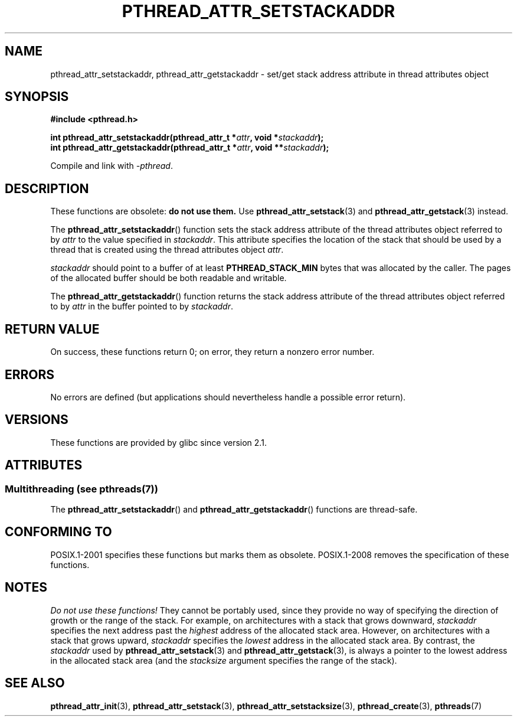 .\" Copyright (c) 2008 Linux Foundation, written by Michael Kerrisk
.\"     <mtk.manpages@gmail.com>
.\"
.\" %%%LICENSE_START(VERBATIM)
.\" Permission is granted to make and distribute verbatim copies of this
.\" manual provided the copyright notice and this permission notice are
.\" preserved on all copies.
.\"
.\" Permission is granted to copy and distribute modified versions of this
.\" manual under the conditions for verbatim copying, provided that the
.\" entire resulting derived work is distributed under the terms of a
.\" permission notice identical to this one.
.\"
.\" Since the Linux kernel and libraries are constantly changing, this
.\" manual page may be incorrect or out-of-date.  The author(s) assume no
.\" responsibility for errors or omissions, or for damages resulting from
.\" the use of the information contained herein.  The author(s) may not
.\" have taken the same level of care in the production of this manual,
.\" which is licensed free of charge, as they might when working
.\" professionally.
.\"
.\" Formatted or processed versions of this manual, if unaccompanied by
.\" the source, must acknowledge the copyright and authors of this work.
.\" %%%LICENSE_END
.\"
.TH PTHREAD_ATTR_SETSTACKADDR 3 2014-05-06 "Linux" "Linux Programmer's Manual"
.SH NAME
pthread_attr_setstackaddr, pthread_attr_getstackaddr \-
set/get stack address attribute in thread attributes object
.SH SYNOPSIS
.nf
.B #include <pthread.h>

.BI "int pthread_attr_setstackaddr(pthread_attr_t *" attr \
", void *" stackaddr );
.BI "int pthread_attr_getstackaddr(pthread_attr_t *" attr \
", void **" stackaddr );
.sp
Compile and link with \fI\-pthread\fP.
.fi
.SH DESCRIPTION
These functions are obsolete:
.B do not use them.
Use
.BR pthread_attr_setstack (3)
and
.BR pthread_attr_getstack (3)
instead.

The
.BR pthread_attr_setstackaddr ()
function sets the stack address attribute of the
thread attributes object referred to by
.I attr
to the value specified in
.IR stackaddr .
This attribute specifies the location of the stack that should
be used by a thread that is created using the thread attributes object
.IR attr .

.I stackaddr
should point to a buffer of at least
.B PTHREAD_STACK_MIN
bytes that was allocated by the caller.
The pages of the allocated buffer should be both readable and writable.

The
.BR pthread_attr_getstackaddr ()
function returns the stack address attribute of the
thread attributes object referred to by
.I attr
in the buffer pointed to by
.IR stackaddr .
.SH RETURN VALUE
On success, these functions return 0;
on error, they return a nonzero error number.
.SH ERRORS
No errors are defined
(but applications should nevertheless
handle a possible error return).
.SH VERSIONS
These functions are provided by glibc since version 2.1.
.SH ATTRIBUTES
.SS Multithreading (see pthreads(7))
The
.BR pthread_attr_setstackaddr ()
and
.BR pthread_attr_getstackaddr ()
functions are thread-safe.
.SH CONFORMING TO
POSIX.1-2001 specifies these functions but marks them as obsolete.
POSIX.1-2008 removes the specification of these functions.
.SH NOTES
.I Do not use these functions!
They cannot be portably used, since they provide no way of specifying
the direction of growth or the range of the stack.
For example, on architectures with a stack that grows downward,
.I stackaddr
specifies the next address past the
.I highest
address of the allocated stack area.
However, on architectures with a stack that grows upward,
.I stackaddr
specifies the
.I lowest
address in the allocated stack area.
By contrast, the
.I stackaddr
used by
.BR pthread_attr_setstack (3)
and
.BR pthread_attr_getstack (3),
is always a pointer to the lowest address in the allocated stack area
(and the
.I stacksize
argument specifies the range of the stack).
.SH SEE ALSO
.BR pthread_attr_init (3),
.BR pthread_attr_setstack (3),
.BR pthread_attr_setstacksize (3),
.BR pthread_create (3),
.BR pthreads (7)
